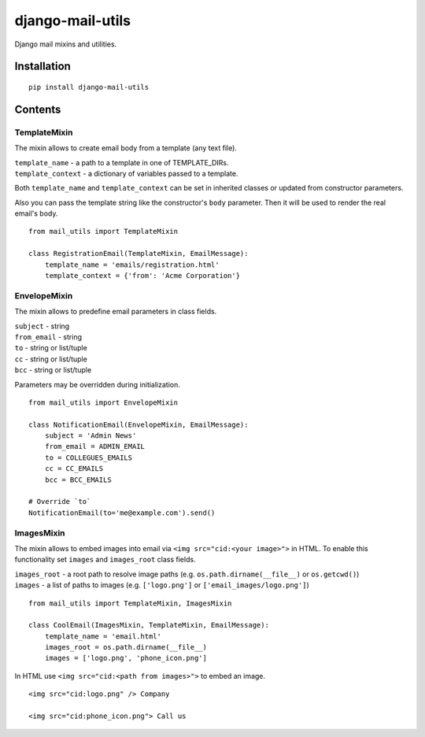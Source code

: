 =================
django-mail-utils
=================

.. image:: https://badge.fury.io/py/django-mail-utils.svg
    :target: http://badge.fury.io/py/django-mail-utils

Django mail mixins and utilities.

Installation
============
::

    pip install django-mail-utils
::

Contents
========
TemplateMixin
-------------
The mixin allows to create email body from a template (any text file).

| ``template_name`` - a path to a template in one of TEMPLATE_DIRs.
| ``template_context`` - a dictionary of variables passed to a template.

Both ``template_name`` and ``template_context`` can be set in inherited classes or
updated from constructor parameters.

Also you can pass the template string like the constructor's ``body`` parameter.
Then it will be used to render the real email's body.
::

    from mail_utils import TemplateMixin

    class RegistrationEmail(TemplateMixin, EmailMessage):
        template_name = 'emails/registration.html'       
        template_context = {'from': 'Acme Corporation'}
::

EnvelopeMixin
-------------
The mixin allows to predefine email parameters in class fields.

| ``subject`` - string
| ``from_email`` - string
| ``to`` - string or list/tuple
| ``cc`` - string or list/tuple
| ``bcc`` - string or list/tuple

Parameters may be overridden during initialization.
::

    from mail_utils import EnvelopeMixin
    
    class NotificationEmail(EnvelopeMixin, EmailMessage):
        subject = 'Admin News'
        from_email = ADMIN_EMAIL
        to = COLLEGUES_EMAILS
        cc = CC_EMAILS
        bcc = BCC_EMAILS

    # Override `to` 
    NotificationEmail(to='me@example.com').send()
::

ImagesMixin
-----------
The mixin allows to embed images into email via ``<img src="cid:<your image>">`` in HTML.
To enable this functionality set ``images`` and ``images_root`` class fields.

| ``images_root`` - a root path to resolve image paths (e.g. ``os.path.dirname(__file__)`` or ``os.getcwd()``)
| ``images`` - a list of paths to images (e.g. ``['logo.png']`` or ``['email_images/logo.png']``)
::

    from mail_utils import TemplateMixin, ImagesMixin

    class CoolEmail(ImagesMixin, TemplateMixin, EmailMessage):
        template_name = 'email.html'
        images_root = os.path.dirname(__file__)
        images = ['logo.png', 'phone_icon.png']
::

In HTML use ``<img src="cid:<path from images>">`` to embed an image.

::
       
    <img src="cid:logo.png" /> Company
       
    <img src="cid:phone_icon.png"> Call us
::
